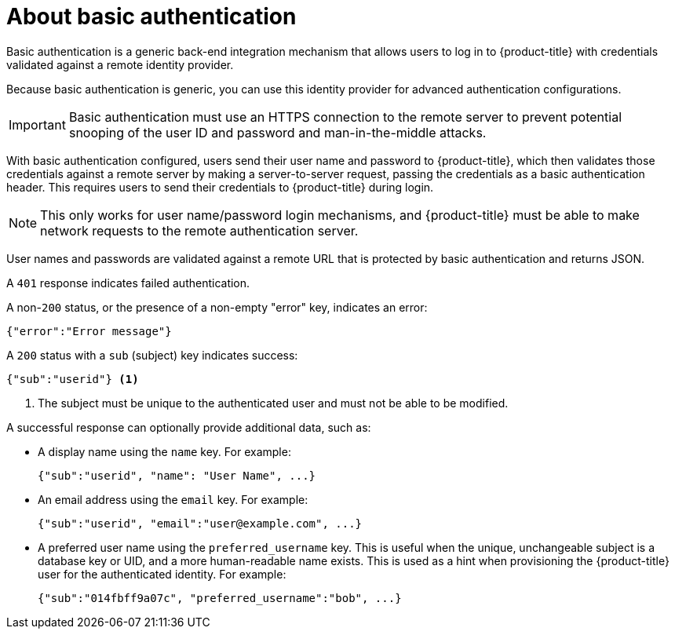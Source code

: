 // Module included in the following assemblies:
//
// * authentication/identity_providers/configuring-basic-authentication-identity-provider.adoc

[id="identity-provider-about-basic-authentication_{context}"]
= About basic authentication

Basic authentication is a generic back-end integration mechanism that allows
users to log in to {product-title} with credentials validated against a remote
identity provider.

Because basic authentication is generic, you can use this identity
provider for advanced authentication configurations.

[IMPORTANT]
====
Basic authentication must use an HTTPS connection to the remote server to
prevent potential snooping of the user ID and password and man-in-the-middle
attacks.
====

With basic authentication configured, users send their user name
and password to {product-title}, which then validates those credentials against
a remote server by making a server-to-server request, passing the credentials as
a basic authentication header. This requires users to send their credentials to
{product-title} during login.

[NOTE]
====
This only works for user name/password login mechanisms, and {product-title} must
be able to make network requests to the remote authentication server.
====

User names and passwords are validated against a remote URL that is protected
by basic authentication and returns JSON.

A `401` response indicates failed authentication.

A non-`200` status, or the presence of a non-empty "error" key, indicates an
error:

[source,terminal]
----
{"error":"Error message"}
----

A `200` status with a `sub` (subject) key indicates success:

[source,terminal]
----
{"sub":"userid"} <1>
----
<1> The subject must be unique to the authenticated user and must not be able to
be modified.

A successful response can optionally provide additional data, such as:

* A display name using the `name` key. For example:
+
[source,terminal]
----
{"sub":"userid", "name": "User Name", ...}
----
+
* An email address using the `email` key. For example:
+
[source,terminal]
----
{"sub":"userid", "email":"user@example.com", ...}
----
+
* A preferred user name using the `preferred_username` key. This is useful when
the unique, unchangeable subject is a database key or UID, and a more
human-readable name exists. This is used as a hint when provisioning the
{product-title} user for the authenticated identity. For example:
+
[source,terminal]
----
{"sub":"014fbff9a07c", "preferred_username":"bob", ...}
----
